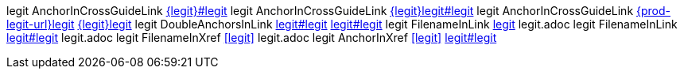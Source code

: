 legit AnchorInCrossGuideLink link:{legit}#legit[]
legit AnchorInCrossGuideLink link:{legit}legit#legit[]
legit AnchorInCrossGuideLink link:{prod-legit-url}legit[] link:{legit}legit[]
legit DoubleAnchorsInLink link:legit#legit[] link:legit#legit[]
legit FilenameInLink link:legit[] legit.adoc
legit FilenameInLink link:legit#legit[] legit.adoc
legit FilenameInXref xref:legit[] legit.adoc
legit AnchorInXref xref:legit[] link:legit#legit[]

